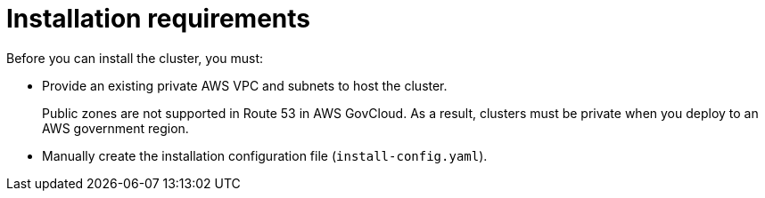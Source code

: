 // Module included in the following assemblies:
//
// * installing/installing_aws/ipi/installing-aws-government-region.adoc

[id="installation-prereq-aws-private-cluster_{context}"]
= Installation requirements

Before you can install the cluster, you must:

* Provide an existing private AWS VPC and subnets to host the cluster.
+
Public zones are not supported in Route 53 in AWS GovCloud. As a result, clusters must be private when you deploy to an AWS government region.
* Manually create the installation configuration file (`install-config.yaml`).
